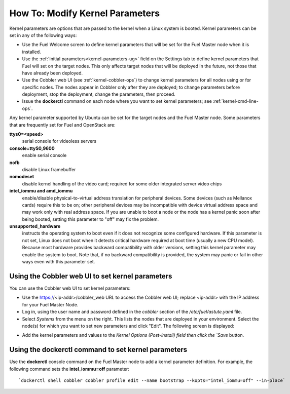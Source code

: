 
.. _kernel-parameters-ops:

How To: Modify Kernel Parameters
================================

Kernel parameters are options that are passed to the kernel
when a Linux system is booted.
Kernel parameters can be set in any of the following ways:

- Use the Fuel Welcome screen to define kernel parameters
  that will be set for the Fuel Master node when it is installed.

- Use the :ref:`Initial parameters<kernel-parameters-ug>` field
  on the Settings tab to define kernel parameters
  that Fuel will set on the target nodes.
  This only affects target nodes that will be deployed in the future,
  not those that have already been deployed.

- Use the Cobbler web UI (see :ref:`kernel-cobbler-ops`)
  to change kernel parameters
  for all nodes using or for specific nodes.
  The nodes appear in Cobbler only after they are deployed;
  to change parameters before deployment,
  stop the deployment, change the parameters, then proceed.

- Issue the **dockerctl** command on each node
  where you want to set kernel parameters;
  see :ref:`kernel-cmd-line-ops`.

Any kernel parameter supported by Ubuntu
can be set for the target nodes and the Fuel Master node.
Some parameters that are frequently set for Fuel and OpenStack are:

**ttys0=<speed>**
  serial console for videoless servers

**console=ttyS0,9600**
  enable serial console

**nofb**
  disable Linux framebuffer

**nomodeset**
  disable kernel handling of the video card;
  required for some older integrated server video chips

**intel_iommu and amd_iommu**
  enable/disable physical-to-virtual address translation for peripheral devices.
  Some devices (such as Mellanox cards) require this to be on;
  other peripheral devices may be incompatible
  with device virtual address space
  and may work only with real address space.
  If you are unable to boot a node or the node has a kernel panic
  soon after being booted,
  setting this parameter to "off" may fix the problem.

**unsupported_hardware**
  instructs the operating system to boot
  even if it does not recognize some configured hardware.
  If this parameter is not set,
  Linux does not boot when it detects critical hardware required at boot time
  (usually a new CPU model).
  Because most hardware provides backward compatibility
  with older versions,
  setting this kernel parameter may enable the system to boot.
  Note that, if no backward compatibility is provided,
  the system may panic or fail in other ways
  even with this parameter set.

.. _kernel-cobbler-ops:

Using the Cobbler web UI to set kernel parameters
-------------------------------------------------

You can use the Cobbler web UI to set kernel parameters:

- Use the https://<ip-addr>/cobbler_web URL
  to access the Cobbler web UI;
  replace <ip-addr> with the IP address for your Fuel Master Node.

- Log in, using the user name and password
  defined in the `cobbler` section of the */etc/fuel/astute.yaml* file.

- Select `Systems` from the menu on the right.
  This lists the nodes that are deployed in your environment.
  Select the node(s) for which you want to set new parameters
  and click "Edit".
  The following screen is displayed:

.. image:: /_images/user_screen_shots/cobbler-edit-system.png
   :width: 80%

- Add the kernel parameters and values to the
  `Kernel Options (Post-install) field
  then click the `Save` button.

.. _kernel-cmd-line-ops:

Using the dockerctl command to set kernel parameters
----------------------------------------------------

Use the **dockerctl** console command on the Fuel Master node
to add a kernel parameter definition.
For example, the following command sets the **intel_iommu=off** parameter:
::

    `dockerctl shell cobbler cobbler profile edit --name bootstrap --kopts="intel_iommu=off" --in-place`


